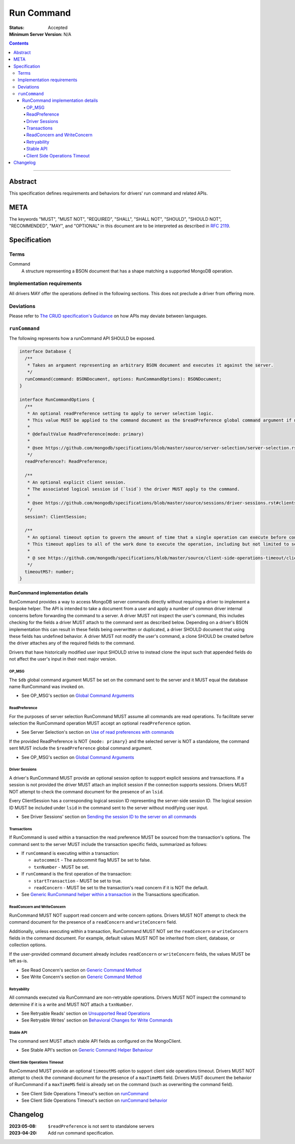 ===========
Run Command
===========

:Status: Accepted
:Minimum Server Version: N/A

.. contents::

--------

Abstract
========
This specification defines requirements and behaviors for drivers' run command and related APIs.


META
====

The keywords "MUST", "MUST NOT", "REQUIRED", "SHALL", "SHALL NOT",
"SHOULD", "SHOULD NOT", "RECOMMENDED", "MAY", and "OPTIONAL" in this
document are to be interpreted as described in `RFC 2119
<https://www.ietf.org/rfc/rfc2119.txt>`_.

Specification
=============

-----
Terms
-----
Command
    A structure representing a BSON document that has a shape matching a supported MongoDB operation.

---------------------------
Implementation requirements
---------------------------

All drivers MAY offer the operations defined in the following sections.
This does not preclude a driver from offering more.

----------
Deviations
----------

Please refer to `The CRUD specification's Guidance <https://github.com/mongodb/specifications/blob/master/source/crud/crud.rst#guidance>`_ on how APIs may deviate between languages.

--------------
``runCommand``
--------------

The following represents how a runCommand API SHOULD be exposed.

.. code:: typescript

    interface Database {
      /**
       * Takes an argument representing an arbitrary BSON document and executes it against the server.
       */
      runCommand(command: BSONDocument, options: RunCommandOptions): BSONDocument;
    }

    interface RunCommandOptions {
      /**
       * An optional readPreference setting to apply to server selection logic.
       * This value MUST be applied to the command document as the $readPreference global command argument if not set to primary.
       *
       * @defaultValue ReadPreference(mode: primary)
       *
       * @see https://github.com/mongodb/specifications/blob/master/source/server-selection/server-selection.rst#read-preference
       */
      readPreference?: ReadPreference;

      /**
       * An optional explicit client session.
       * The associated logical session id (`lsid`) the driver MUST apply to the command.
       *
       * @see https://github.com/mongodb/specifications/blob/master/source/sessions/driver-sessions.rst#clientsession
       */
      session?: ClientSession;

      /**
       * An optional timeout option to govern the amount of time that a single operation can execute before control is returned to the user.
       * This timeout applies to all of the work done to execute the operation, including but not limited to server selection, connection checkout, and server-side execution.
       *
       * @ see https://github.com/mongodb/specifications/blob/master/source/client-side-operations-timeout/client-side-operations-timeout.rst
       */
      timeoutMS?: number;
    }

RunCommand implementation details
^^^^^^^^^^^^^^^^^^^^^^^^^^^^^^^^^

RunCommand provides a way to access MongoDB server commands directly without requiring a driver to implement a bespoke helper.
The API is intended to take a document from a user and apply a number of common driver internal concerns before forwarding the command to a server.
A driver MUST not inspect the user's command, this includes checking for the fields a driver MUST attach to the command sent as described below.
Depending on a driver's BSON implementation this can result in these fields being overwritten or duplicated, a driver SHOULD document that using these fields has undefined behavior.
A driver MUST not modify the user's command, a clone SHOULD be created before the driver attaches any of the required fields to the command.

Drivers that have historically modified user input SHOULD strive to instead clone the input such that appended fields do not affect the user's input in their next major version.

OP_MSG
""""""

The ``$db`` global command argument MUST be set on the command sent to the server and it MUST equal the database name RunCommand was invoked on.

* See OP_MSG's section on `Global Command Arguments <https://github.com/mongodb/specifications/blob/master/source/message/OP_MSG.rst#global-command-arguments>`_

ReadPreference
""""""""""""""

For the purposes of server selection RunCommand MUST assume all commands are read operations.
To facilitate server selection the RunCommand operation MUST accept an optional ``readPreference`` option.

* See Server Selection's section on `Use of read preferences with commands <https://github.com/mongodb/specifications/blob/master/source/server-selection/server-selection.rst#use-of-read-preferences-with-commands>`_

If the provided ReadPreference is NOT ``{mode: primary}`` and the selected server is NOT a standalone, the command sent MUST include the ``$readPreference`` global command argument.

* See OP_MSG's section on `Global Command Arguments <https://github.com/mongodb/specifications/blob/master/source/message/OP_MSG.rst#global-command-arguments>`_

Driver Sessions
"""""""""""""""

A driver's RunCommand MUST provide an optional session option to support explicit sessions and transactions.
If a session is not provided the driver MUST attach an implicit session if the connection supports sessions.
Drivers MUST NOT attempt to check the command document for the presence of an ``lsid``.

Every ClientSession has a corresponding logical session ID representing the server-side session ID.
The logical session ID MUST be included under ``lsid`` in the command sent to the server without modifying user input.

* See Driver Sessions' section on `Sending the session ID to the server on all commands <https://github.com/mongodb/specifications/blob/master/source/sessions/driver-sessions.rst#sending-the-session-id-to-the-server-on-all-commands>`_

Transactions
""""""""""""

If RunCommand is used within a transaction the read preference MUST be sourced from the transaction's options.
The command sent to the server MUST include the transaction specific fields, summarized as follows:

* If ``runCommand`` is executing within a transaction:

  * ``autocommit`` - The autocommit flag MUST be set to false.
  * ``txnNumber`` - MUST be set.

* If ``runCommand`` is the first operation of the transaction:

  * ``startTransaction`` - MUST be set to true.
  * ``readConcern`` - MUST be set to the transaction's read concern if it is NOT the default.

* See `Generic RunCommand helper within a transaction <https://github.com/mongodb/specifications/blob/master/source/transactions/transactions.rst#generic-runcommand-helper-within-a-transaction>`_ in the Transactions specification.

ReadConcern and WriteConcern
""""""""""""""""""""""""""""

RunCommand MUST NOT support read concern and write concern options.
Drivers MUST NOT attempt to check the command document for the presence of a ``readConcern`` and ``writeConcern`` field.

Additionally, unless executing within a transaction, RunCommand MUST NOT set the ``readConcern`` or ``writeConcern`` fields in the command document.
For example, default values MUST NOT be inherited from client, database, or collection options.

If the user-provided command document already includes ``readConcern`` or ``writeConcern`` fields, the values MUST be left as-is.

* See Read Concern's section on `Generic Command Method <https://github.com/mongodb/specifications/blob/master/source/read-write-concern/read-write-concern.rst#generic-command-method>`_
* See Write Concern's section on `Generic Command Method <https://github.com/mongodb/specifications/blob/master/source/read-write-concern/read-write-concern.rst#generic-command-method-1>`_

Retryability
""""""""""""

All commands executed via RunCommand are non-retryable operations.
Drivers MUST NOT inspect the command to determine if it is a write and MUST NOT attach a ``txnNumber``.

* See Retryable Reads' section on `Unsupported Read Operations <https://github.com/mongodb/specifications/blob/master/source/retryable-reads/retryable-reads.rst#unsupported-read-operations>`_
* See Retryable Writes' section on `Behavioral Changes for Write Commands <https://github.com/mongodb/specifications/blob/master/source/retryable-writes/retryable-writes.rst#behavioral-changes-for-write-commands>`_

Stable API
""""""""""

The command sent MUST attach stable API fields as configured on the MongoClient.

* See Stable API's section on `Generic Command Helper Behaviour <https://github.com/mongodb/specifications/blob/master/source/versioned-api/versioned-api.rst#generic-command-helper>`_

Client Side Operations Timeout
""""""""""""""""""""""""""""""

RunCommand MUST provide an optional ``timeoutMS`` option to support client side operations timeout.
Drivers MUST NOT attempt to check the command document for the presence of a ``maxTimeMS`` field.
Drivers MUST document the behavior of RunCommand if a ``maxTimeMS`` field  is already set on the command (such as overwriting the command field).

* See Client Side Operations Timeout's section on `runCommand <https://github.com/mongodb/specifications/blob/master/source/client-side-operations-timeout/client-side-operations-timeout.rst#runcommand>`_
* See Client Side Operations Timeout's section on `runCommand behavior <https://github.com/mongodb/specifications/blob/master/source/client-side-operations-timeout/client-side-operations-timeout.rst#runcommand-behavior>`_

Changelog
=========

:2023:05-08: ``$readPreference`` is not sent to standalone servers
:2023-04-20: Add run command specification.
